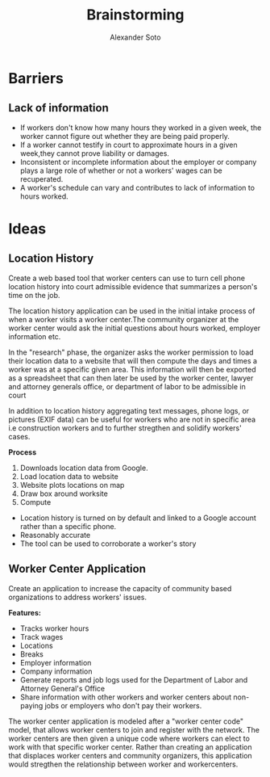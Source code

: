 #+TITLE: Brainstorming
#+AUTHOR: Alexander Soto
#+CATEGORY: wagetheft
#+TAGS: Write(w) Update(u) Fix(f) Check(c)

* Barriers
** Lack of information
+ If workers don't know how many hours they worked in a given week, the worker cannot figure out whether they are being paid properly.
+ If a worker cannot testify in court to approximate hours in a given week,they cannot prove liability or damages.
+ Inconsistent or incomplete information about the employer or company plays a large role of whether or not a workers' wages can be recuperated.
+ A worker's schedule can vary and contributes to lack of information to hours worked.
* Ideas
** Location History
Create a web based tool that worker centers can use to turn cell phone location history into court admissible evidence that summarizes a person's time on the job.

 The location history application can be used in the initial intake process of when a worker visits a worker center.The community organizer at the worker center would ask the initial questions about hours worked, employer information etc.

In the "research" phase, the organizer asks the worker permission to load their location data to a website that will then compute the days and times a worker was at a specific given area. This information will then be exported as a spreadsheet that can then later be used by the worker center, lawyer and attorney generals office, or department of labor to be admissible in court

 In addition to location history aggregating text messages, phone logs, or pictures (EXIF data) can be useful for workers who are not in specific area i.e construction workers and to further stregthen and solidify workers' cases.

*Process*
1. Downloads location data from Google.
2. Load location data to website
3. Website plots locations on map
4. Draw box around worksite
5. Compute

+ Location history is turned on by default and linked to a Google account  rather than a specific phone.
+ Reasonably accurate
+ The tool can be used to corroborate a worker's story

** Worker Center Application

Create an application to increase the capacity of community based organizations to address workers' issues.

*Features:*
+ Tracks worker hours
+ Track wages
+ Locations
+ Breaks
+ Employer information
+ Company information
+ Generate reports and job logs used for the Department of Labor and Attorney General's Office
+ Share information with other workers and worker centers about non-paying jobs or employers who don't pay their workers.

The worker center application is modeled after a "worker center code" model, that allows worker centers to join and register with the network. The worker centers are then given a unique code where workers can elect to work with that specific worker center. Rather than creating an application that displaces worker centers and community organizers, this application would stregthen the relationship between worker and workercenters.
